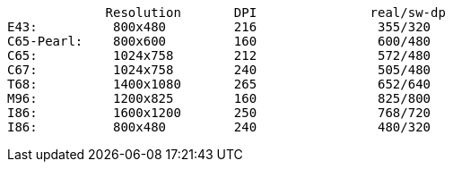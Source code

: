              Resolution       DPI               real/sw-dp
E43:          800x480         216                355/320
C65-Pearl:    800x600         160                600/480
C65:          1024x758        212                572/480
C67:          1024x758        240                505/480
T68:          1400x1080       265                652/640
M96:          1200x825        160                825/800
I86:          1600x1200       250                768/720
I86:          800x480         240                480/320